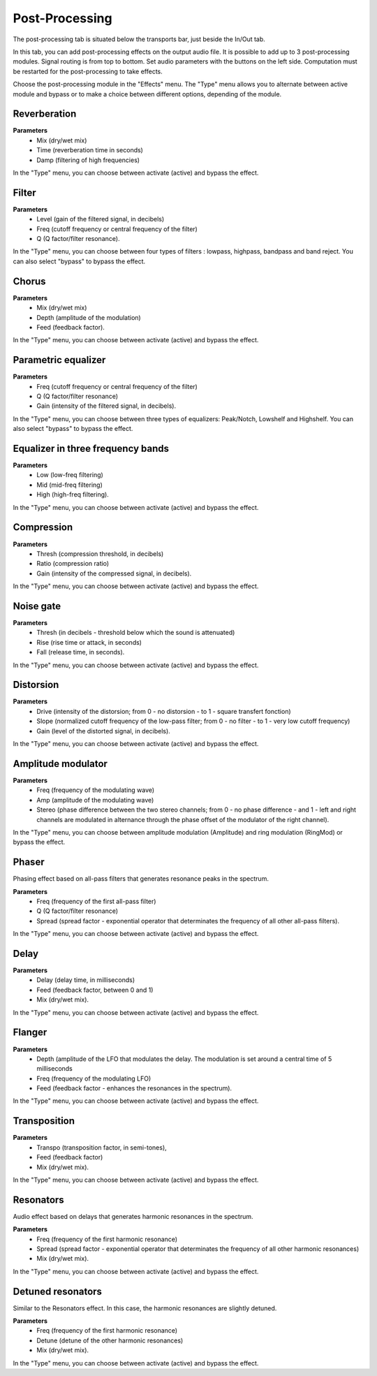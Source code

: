 Post-Processing
===================

The post-processing tab is situated below the transports bar, just beside the In/Out tab.

.. image:: /images/Post-processing.png

In this tab, you can add post-processing effects on the output audio file. It is possible to add up to 3 post-processing modules.  Signal routing is from top to bottom.  Set audio parameters with the buttons on the left side.  Computation must be restarted for the post-processing to take effects.

Choose the post-processing module in the "Effects" menu. The "Type" menu allows you to alternate between active module and bypass or to make a choice between different options, depending of the module.

Reverberation
---------------------------------------

**Parameters**
    - Mix (dry/wet mix)
    - Time (reverberation time in seconds)
    - Damp (filtering of high frequencies)
    
In the "Type" menu, you can choose between activate (active) and bypass the effect.


Filter
---------------------------------------

**Parameters** 
    - Level (gain of the filtered signal, in decibels)
    - Freq (cutoff frequency or central frequency of the filter)
    - Q (Q factor/filter resonance). 
    
In the "Type" menu, you can choose between four types of filters : lowpass, highpass, bandpass and band reject. You can also select "bypass" to bypass the effect.

Chorus
---------------------------------------

**Parameters** 
    - Mix (dry/wet mix)
    - Depth (amplitude of the modulation)
    - Feed (feedback factor). 
    
In the "Type" menu, you can choose between activate (active) and bypass the effect.

Parametric equalizer
---------------------------------------

**Parameters** 
    - Freq (cutoff frequency or central frequency of the filter)
    - Q (Q factor/filter resonance)
    - Gain (intensity of the filtered signal, in decibels). 
    
In the "Type" menu, you can choose between three types of equalizers: Peak/Notch, Lowshelf and Highshelf. You can also select "bypass" to bypass the effect.

Equalizer in three frequency bands
---------------------------------------

**Parameters** 
    - Low (low-freq filtering)
    - Mid (mid-freq filtering)
    - High (high-freq filtering). 
    
In the "Type" menu, you can choose between activate (active) and bypass the effect.

Compression
---------------------------------------

**Parameters** 
    - Thresh (compression threshold, in decibels)
    - Ratio (compression ratio)
    - Gain (intensity of the compressed signal, in decibels). 
    
In the "Type" menu, you can choose between activate (active) and bypass the effect.

Noise gate
---------------------------------------

**Parameters** 
    - Thresh (in decibels - threshold below which the sound is attenuated)
    - Rise (rise time or attack, in seconds)
    - Fall (release time, in seconds). 
    
In the "Type" menu, you can choose between activate (active) and bypass the effect.

Distorsion
---------------------------------------

**Parameters** 
    - Drive (intensity of the distorsion; from 0 - no distorsion - to 1 - square transfert fonction)
    - Slope (normalized cutoff frequency of the low-pass filter; from 0 - no filter - to 1 - very low cutoff frequency)
    - Gain (level of the distorted signal, in decibels). 
    
In the "Type" menu, you can choose between activate (active) and bypass the effect.

Amplitude modulator
---------------------------------------

**Parameters** 
    - Freq (frequency of the modulating wave)
    - Amp (amplitude of the modulating wave)
    - Stereo (phase difference between the two stereo channels; from 0 - no phase difference - and 1 - left and right channels are modulated in alternance through the phase offset of the modulator of the right channel). 
    
In the "Type" menu, you can choose between amplitude modulation (Amplitude) and ring modulation (RingMod) or bypass the effect.

Phaser
---------------------------------------

Phasing effect based on all-pass filters that generates resonance peaks in the spectrum. 

**Parameters** 
    - Freq (frequency of the first all-pass filter)
    - Q (Q factor/filter resonance)
    - Spread (spread factor - exponential operator that determinates the frequency of all other all-pass filters). 
    
In the "Type" menu, you can choose between activate (active) and bypass the effect.

Delay
---------------------------------------

**Parameters** 
    - Delay (delay time, in milliseconds)
    - Feed (feedback factor, between 0 and 1)
    - Mix (dry/wet mix). 
    
In the "Type" menu, you can choose between activate (active) and bypass the effect.

Flanger
---------------------------------------

**Parameters** 
    - Depth (amplitude of the LFO that modulates the delay. The modulation is set around a central time of 5 milliseconds 
    - Freq (frequency of the modulating LFO)
    - Feed (feedback factor - enhances the resonances in the spectrum). 
    
In the "Type" menu, you can choose between activate (active) and bypass the effect.

Transposition
---------------------------------------

**Parameters** 
    - Transpo (transposition factor, in semi-tones), 
    - Feed (feedback factor)
    - Mix (dry/wet mix). 
    
In the "Type" menu, you can choose between activate (active) and bypass the effect.

Resonators
---------------------------------------

Audio effect based on delays that generates harmonic resonances in the spectrum. 

**Parameters** 
    - Freq (frequency of the first harmonic resonance)
    - Spread (spread factor - exponential operator that determinates the frequency of all other harmonic resonances)
    - Mix (dry/wet mix). 
    
In the "Type" menu, you can choose between activate (active) and bypass the effect.

Detuned resonators
---------------------------------------

Similar to the Resonators effect. In this case, the harmonic resonances are slightly detuned. 

**Parameters** 
    - Freq (frequency of the first harmonic resonance)
    - Detune (detune of the other harmonic resonances)
    - Mix (dry/wet mix). 
    
In the "Type" menu, you can choose between activate (active) and bypass the effect.


